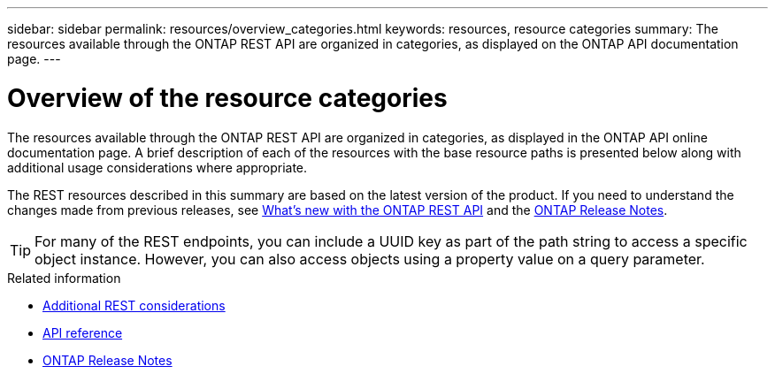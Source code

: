 ---
sidebar: sidebar
permalink: resources/overview_categories.html
keywords: resources, resource categories
summary: The resources available through the ONTAP REST API are organized in categories, as displayed on the ONTAP API documentation page.
---

= Overview of the resource categories
:hardbreaks:
:nofooter:
:icons: font
:linkattrs:
:imagesdir: ../media/

[.lead]
The resources available through the ONTAP REST API are organized in categories, as displayed in the ONTAP API online documentation page. A brief description of each of the resources with the base resource paths is presented below along with additional usage considerations where appropriate.

The REST resources described in this summary are based on the latest version of the product. If you need to understand the changes made from previous releases, see link:../rn/whats_new.html[What's new with the ONTAP REST API] and the https://library.netapp.com/ecm/ecm_download_file/ECMLP2492508[ONTAP Release Notes^].

[TIP]
For many of the REST endpoints, you can include a UUID key as part of the path string to access a specific object instance. However, you can also access objects using a property value on a query parameter.

.Related information

* link:../rest/object_references_and_access.html[Additional REST considerations]
* link:../reference/api_reference.html[API reference]
* link:../rn/whats_new.html[ONTAP Release Notes]

